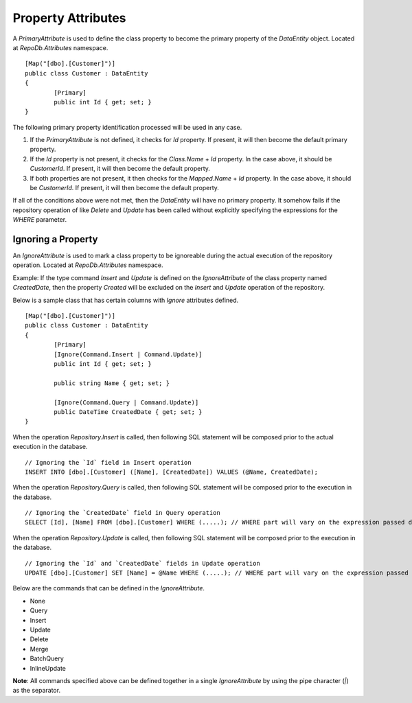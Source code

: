 Property Attributes
===================

.. highlight:: c#

A `PrimaryAttribute` is used to define the class property to become the primary property of the `DataEntity` object. Located at `RepoDb.Attributes` namespace.

::

	[Map("[dbo].[Customer]")]
	public class Customer : DataEntity
	{
		[Primary]
		public int Id { get; set; }
	}

The following primary property identification processed will be used in any case.

1. If the `PrimaryAttribute` is not defined, it checks for `Id` property. If present, it will then become the default primary property.
2. If the `Id` property is not present, it checks for the `Class.Name` + `Id` property. In the case above, it should be `CustomerId`. If present, it will then become the default property.
3. If both properties are not present, it then checks for the `Mapped.Name` + `Id` property. In the case above, it should be `CustomerId`. If present, it will then become the default property.

If all of the conditions above were not met, then the `DataEntity` will have no primary property. It somehow fails if the repository operation of like `Delete` and `Update` has been called without explicitly specifying the expressions for the `WHERE` parameter.

Ignoring a Property
-------------------

.. highlight:: c#

An `IgnoreAttribute` is used to mark a class property to be ignoreable during the actual execution of the repository operation. Located at `RepoDb.Attributes` namespace.

Example: If the type command `Insert` and `Update` is defined on the `IgnoreAttribute` of the class property named `CreatedDate`, then the property `Created` will be excluded on the `Insert` and `Update` operation of the repository.

Below is a sample class that has certain columns with `Ignore` attributes defined.

::

	[Map("[dbo].[Customer]")]
	public class Customer : DataEntity
	{
		[Primary]
		[Ignore(Command.Insert | Command.Update)]
		public int Id { get; set; }
		
		public string Name { get; set; }

		[Ignore(Command.Query | Command.Update)]
		public DateTime CreatedDate { get; set; }
	}

When the operation `Repository.Insert` is called, then following SQL statement will be composed prior to the actual execution in the database.

::

	// Ignoring the `Id` field in Insert operation
	INSERT INTO [dbo].[Customer] ([Name], [CreatedDate]) VALUES (@Name, CreatedDate);

When the operation `Repository.Query` is called, then following SQL statement will be composed prior to the execution in the database.

::

	// Ignoring the `CreatedDate` field in Query operation
	SELECT [Id], [Name] FROM [dbo].[Customer] WHERE (.....); // WHERE part will vary on the expression passed during the calls

When the operation `Repository.Update` is called, then following SQL statement will be composed prior to the execution in the database.

::

	// Ignoring the `Id` and `CreatedDate` fields in Update operation
	UPDATE [dbo].[Customer] SET [Name] = @Name WHERE (.....); // WHERE part will vary on the expression passed during the calls

Below are the commands that can be defined in the `IgnoreAttribute`.

* None
* Query
* Insert
* Update
* Delete
* Merge
* BatchQuery
* InlineUpdate

**Note**: All commands specified above can be defined together in a single `IgnoreAttribute` by using the pipe character (`|`) as the separator.